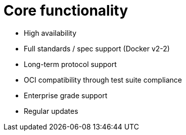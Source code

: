 [[arch-core-intro]]
= Core functionality



* High availability
* Full standards / spec support (Docker v2-2)
* Long-term protocol support
* OCI compatibility through test suite compliance
* Enterprise grade support
* Regular updates 
